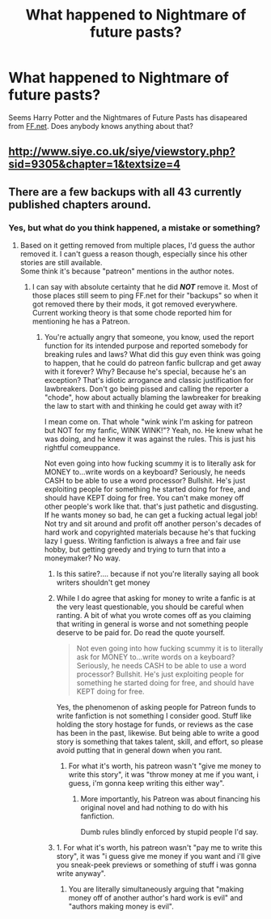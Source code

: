 #+TITLE: What happened to Nightmare of future pasts?

* What happened to Nightmare of future pasts?
:PROPERTIES:
:Author: AnIndividualist
:Score: 4
:DateUnix: 1557653393.0
:DateShort: 2019-May-12
:FlairText: Discussion
:END:
Seems Harry Potter and the Nightmares of Future Pasts has disapeared from [[https://FF.net][FF.net]]. Does anybody knows anything about that?


** [[http://www.siye.co.uk/siye/viewstory.php?sid=9305&chapter=1&textsize=4]]
:PROPERTIES:
:Author: satvikag
:Score: 2
:DateUnix: 1557658167.0
:DateShort: 2019-May-12
:END:


** There are a few backups with all 43 currently published chapters around.
:PROPERTIES:
:Author: Wyrade
:Score: 1
:DateUnix: 1557666044.0
:DateShort: 2019-May-12
:END:

*** Yes, but what do you think happened, a mistake or something?
:PROPERTIES:
:Author: AnIndividualist
:Score: 1
:DateUnix: 1557666128.0
:DateShort: 2019-May-12
:END:

**** Based on it getting removed from multiple places, I'd guess the author removed it. I can't guess a reason though, especially since his other stories are still available.\\
Some think it's because "patreon" mentions in the author notes.
:PROPERTIES:
:Author: Wyrade
:Score: 3
:DateUnix: 1557669218.0
:DateShort: 2019-May-12
:END:

***** I can say with absolute certainty that he did */NOT/* remove it. Most of those places still seem to ping FF.net for their "backups" so when it got removed there by their mods, it got removed everywhere. Current working theory is that some chode reported him for mentioning he has a Patreon.
:PROPERTIES:
:Author: TempestK
:Score: 5
:DateUnix: 1557676279.0
:DateShort: 2019-May-12
:END:

****** You're actually angry that someone, you know, used the report function for its intended purpose and reported somebody for breaking rules and laws? What did this guy even think was going to happen, that he could do patreon fanfic bullcrap and get away with it forever? Why? Because he's special, because he's an exception? That's idiotic arrogance and classic justification for lawbreakers. Don't go being pissed and calling the reporter a "chode", how about actually blaming the lawbreaker for breaking the law to start with and thinking he could get away with it?

I mean come on. That whole "wink wink I'm asking for patreon but NOT for my fanfic, WINK WINK!"? Yeah, no. He knew what he was doing, and he knew it was against the rules. This is just his rightful comeuppance.

Not even going into how fucking scummy it is to literally ask for MONEY to...write words on a keyboard? Seriously, he needs CASH to be able to use a word processor? Bullshit. He's just exploiting people for something he started doing for free, and should have KEPT doing for free. You can't make money off other people's work like that. that's just pathetic and disgusting. If he wants money so bad, he can get a fucking actual legal job! Not try and sit around and profit off another person's decades of hard work and copyrighted materials because he's that fucking lazy I guess. Writing fanfiction is always a free and fair use hobby, but getting greedy and trying to turn that into a moneymaker? No way.
:PROPERTIES:
:Author: MsGracefulSwan
:Score: -2
:DateUnix: 1557694715.0
:DateShort: 2019-May-13
:END:

******* Is this satire?.... because if not you're literally saying all book writers shouldn't get money
:PROPERTIES:
:Score: 3
:DateUnix: 1557701906.0
:DateShort: 2019-May-13
:END:


******* While I do agree that asking for money to write a fanfic is at the very least questionable, you should be careful when ranting. A bit of what you wrote comes off as you claiming that writing in general is worse and not something people deserve to be paid for. Do read the quote yourself.

#+begin_quote
  Not even going into how fucking scummy it is to literally ask for MONEY to...write words on a keyboard? Seriously, he needs CASH to be able to use a word processor? Bullshit. He's just exploiting people for something he started doing for free, and should have KEPT doing for free.
#+end_quote

Yes, the phenomenon of asking people for Patreon funds to write fanfiction is not something I consider good. Stuff like holding the story hostage for funds, or reviews as the case has been in the past, likewise. But being able to write a good story is something that takes talent, skill, and effort, so please avoid putting that in general down when you rant.
:PROPERTIES:
:Author: Kazeto
:Score: 2
:DateUnix: 1557701977.0
:DateShort: 2019-May-13
:END:

******** For what it's worth, his patreon wasn't "give me money to write this story", it was "throw money at me if you want, i guess, i'm gonna keep writing this either way".
:PROPERTIES:
:Author: YourBuddyBill
:Score: 2
:DateUnix: 1557765241.0
:DateShort: 2019-May-13
:END:

********* More importantly, his Patreon was about financing his original novel and had nothing to do with his fanfiction.

Dumb rules blindly enforced by stupid people I'd say.
:PROPERTIES:
:Author: AnIndividualist
:Score: 1
:DateUnix: 1558517186.0
:DateShort: 2019-May-22
:END:


******* 1. For what it's worth, his patreon wasn't "pay me to write this story", it was "i guess give me money if you want and i'll give you sneak-peek previews or something of stuff i was gonna write anyway".
2. You are literally simultaneously arguing that "making money off of another author's hard work is evil" and "authors making money is evil".
:PROPERTIES:
:Author: YourBuddyBill
:Score: 1
:DateUnix: 1557764701.0
:DateShort: 2019-May-13
:END:
